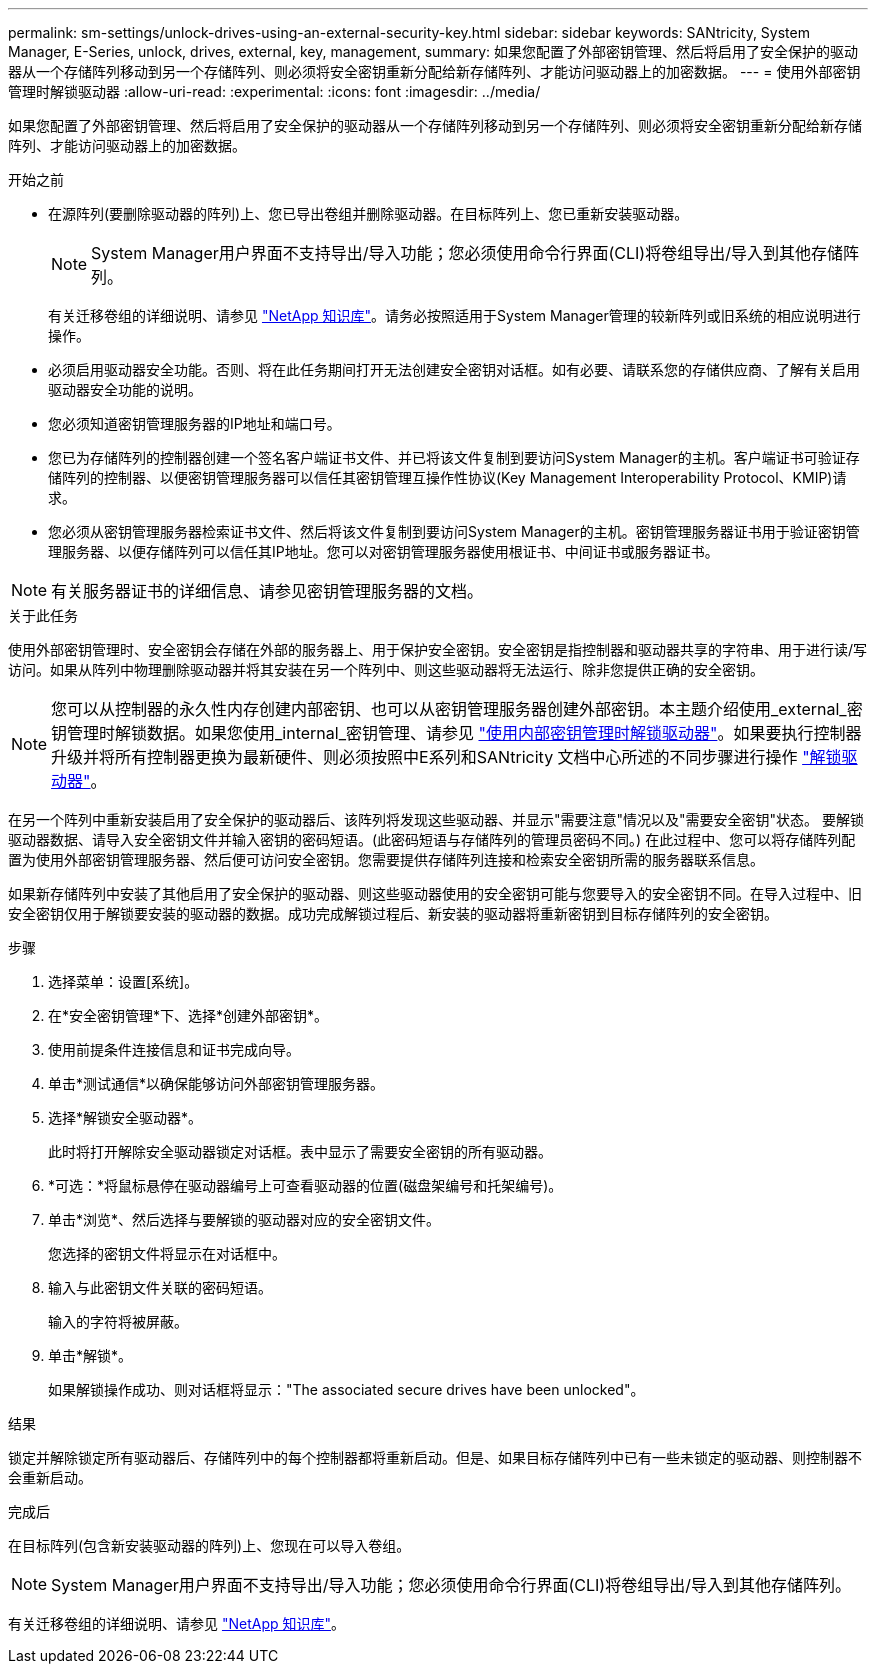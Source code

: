 ---
permalink: sm-settings/unlock-drives-using-an-external-security-key.html 
sidebar: sidebar 
keywords: SANtricity, System Manager, E-Series, unlock, drives, external, key, management, 
summary: 如果您配置了外部密钥管理、然后将启用了安全保护的驱动器从一个存储阵列移动到另一个存储阵列、则必须将安全密钥重新分配给新存储阵列、才能访问驱动器上的加密数据。 
---
= 使用外部密钥管理时解锁驱动器
:allow-uri-read: 
:experimental: 
:icons: font
:imagesdir: ../media/


[role="lead"]
如果您配置了外部密钥管理、然后将启用了安全保护的驱动器从一个存储阵列移动到另一个存储阵列、则必须将安全密钥重新分配给新存储阵列、才能访问驱动器上的加密数据。

.开始之前
* 在源阵列(要删除驱动器的阵列)上、您已导出卷组并删除驱动器。在目标阵列上、您已重新安装驱动器。
+

NOTE: System Manager用户界面不支持导出/导入功能；您必须使用命令行界面(CLI)将卷组导出/导入到其他存储阵列。

+
有关迁移卷组的详细说明、请参见 https://kb.netapp.com/["NetApp 知识库"^]。请务必按照适用于System Manager管理的较新阵列或旧系统的相应说明进行操作。

* 必须启用驱动器安全功能。否则、将在此任务期间打开无法创建安全密钥对话框。如有必要、请联系您的存储供应商、了解有关启用驱动器安全功能的说明。
* 您必须知道密钥管理服务器的IP地址和端口号。
* 您已为存储阵列的控制器创建一个签名客户端证书文件、并已将该文件复制到要访问System Manager的主机。客户端证书可验证存储阵列的控制器、以便密钥管理服务器可以信任其密钥管理互操作性协议(Key Management Interoperability Protocol、KMIP)请求。
* 您必须从密钥管理服务器检索证书文件、然后将该文件复制到要访问System Manager的主机。密钥管理服务器证书用于验证密钥管理服务器、以便存储阵列可以信任其IP地址。您可以对密钥管理服务器使用根证书、中间证书或服务器证书。


[NOTE]
====
有关服务器证书的详细信息、请参见密钥管理服务器的文档。

====
.关于此任务
使用外部密钥管理时、安全密钥会存储在外部的服务器上、用于保护安全密钥。安全密钥是指控制器和驱动器共享的字符串、用于进行读/写访问。如果从阵列中物理删除驱动器并将其安装在另一个阵列中、则这些驱动器将无法运行、除非您提供正确的安全密钥。

[NOTE]
====
您可以从控制器的永久性内存创建内部密钥、也可以从密钥管理服务器创建外部密钥。本主题介绍使用_external_密钥管理时解锁数据。如果您使用_internal_密钥管理、请参见 link:unlock-drives-using-an-internal-security-key.html["使用内部密钥管理时解锁驱动器"]。如果要执行控制器升级并将所有控制器更换为最新硬件、则必须按照中E系列和SANtricity 文档中心所述的不同步骤进行操作 link:https://docs.netapp.com/us-en/e-series/upgrade-controllers/upgrade-unlock-drives-task.html["解锁驱动器"]。

====
在另一个阵列中重新安装启用了安全保护的驱动器后、该阵列将发现这些驱动器、并显示"需要注意"情况以及"需要安全密钥"状态。 要解锁驱动器数据、请导入安全密钥文件并输入密钥的密码短语。(此密码短语与存储阵列的管理员密码不同。) 在此过程中、您可以将存储阵列配置为使用外部密钥管理服务器、然后便可访问安全密钥。您需要提供存储阵列连接和检索安全密钥所需的服务器联系信息。

如果新存储阵列中安装了其他启用了安全保护的驱动器、则这些驱动器使用的安全密钥可能与您要导入的安全密钥不同。在导入过程中、旧安全密钥仅用于解锁要安装的驱动器的数据。成功完成解锁过程后、新安装的驱动器将重新密钥到目标存储阵列的安全密钥。

.步骤
. 选择菜单：设置[系统]。
. 在*安全密钥管理*下、选择*创建外部密钥*。
. 使用前提条件连接信息和证书完成向导。
. 单击*测试通信*以确保能够访问外部密钥管理服务器。
. 选择*解锁安全驱动器*。
+
此时将打开解除安全驱动器锁定对话框。表中显示了需要安全密钥的所有驱动器。

. *可选：*将鼠标悬停在驱动器编号上可查看驱动器的位置(磁盘架编号和托架编号)。
. 单击*浏览*、然后选择与要解锁的驱动器对应的安全密钥文件。
+
您选择的密钥文件将显示在对话框中。

. 输入与此密钥文件关联的密码短语。
+
输入的字符将被屏蔽。

. 单击*解锁*。
+
如果解锁操作成功、则对话框将显示："The associated secure drives have been unlocked"。



.结果
锁定并解除锁定所有驱动器后、存储阵列中的每个控制器都将重新启动。但是、如果目标存储阵列中已有一些未锁定的驱动器、则控制器不会重新启动。

.完成后
在目标阵列(包含新安装驱动器的阵列)上、您现在可以导入卷组。


NOTE: System Manager用户界面不支持导出/导入功能；您必须使用命令行界面(CLI)将卷组导出/导入到其他存储阵列。

有关迁移卷组的详细说明、请参见 https://kb.netapp.com/["NetApp 知识库"^]。
